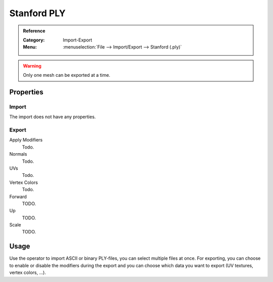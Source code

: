 
************
Stanford PLY
************

.. admonition:: Reference
   :class: refbox

   :Category:  Import-Export
   :Menu:      :menuselection:`File --> Import/Export --> Stanford (.ply)`

.. warning::

   Only one mesh can be exported at a time.


Properties
==========

Import
------

The import does not have any properties.


Export
------

Apply Modifiers
   Todo.
Normals
   Todo.
UVs
   Todo.
Vertex Colors
   Todo.

Forward
   TODO.
Up
   TODO.
Scale
   TODO.


Usage
=====

Use the operator to import ASCII or binary PLY-files, you can select multiple files at once.
For exporting, you can choose to enable or disable the modifiers during the export
and you can choose which data you want to export (UV textures, vertex colors, ...).
